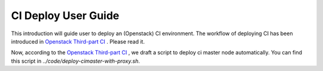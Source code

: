 
CI Deploy User Guide
====================

This introduction will guide user to deploy an (Openstack) CI environment. The workflow of
deploying CI has been introduced in `Openstack Third-part CI <http://docs.openstack.org/infra/openstackci/third_party_ci.html>`_ . Please read it.

Now, according to the `Openstack Third-part CI <http://docs.openstack.org/infra/openstackci/third_party_ci.html>`_ , we draft a script to deploy ci master node automatically. You can find this script in `../code/deploy-cimaster-with-proxy.sh`.



